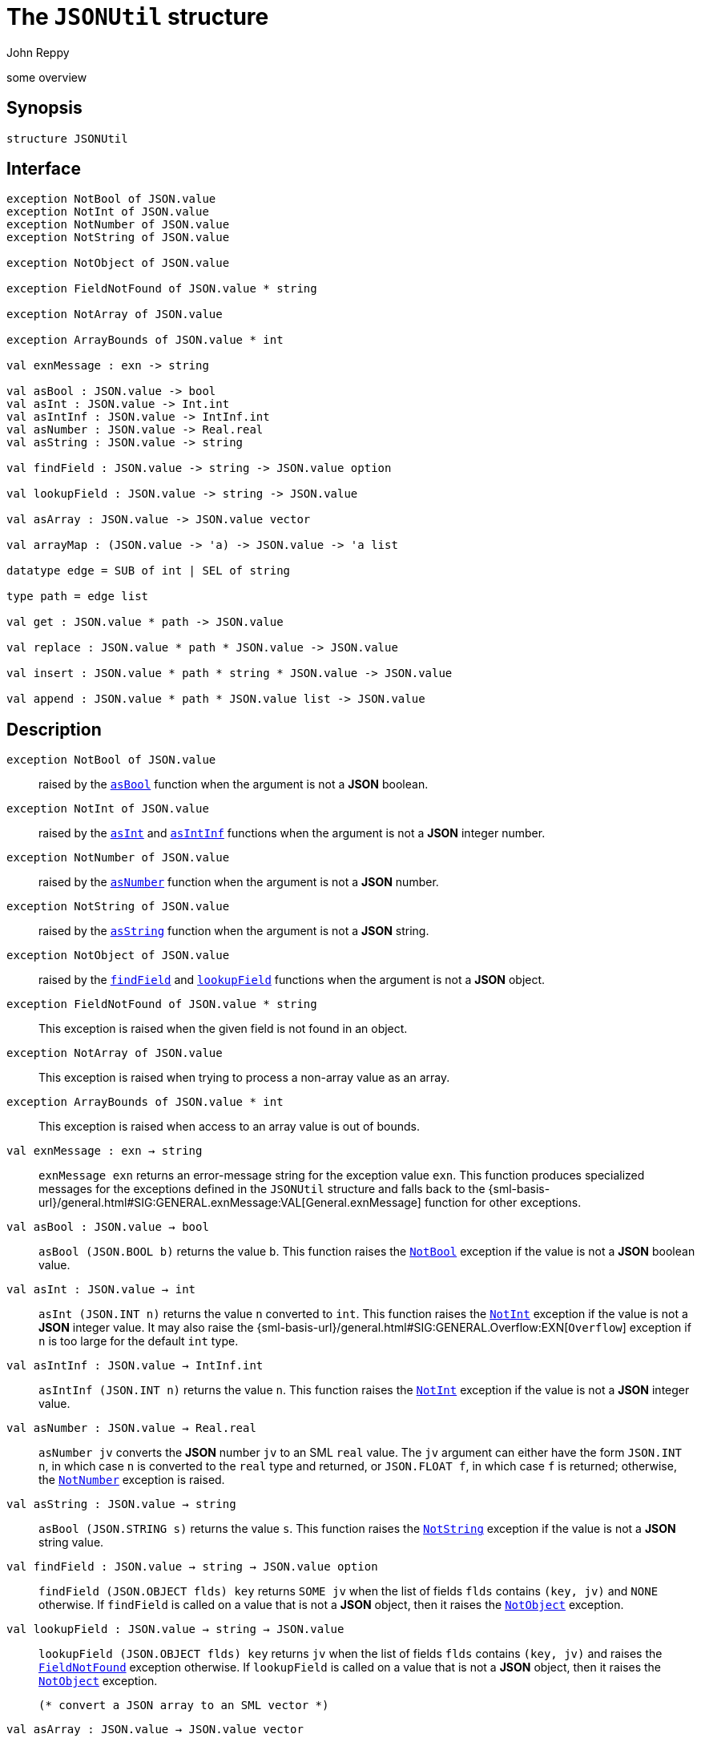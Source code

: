 = The `JSONUtil` structure
:Author: John Reppy
:Date: {release-date}
:stem: latexmath
:source-highlighter: pygments
:VERSION: {smlnj-version}

some overview

== Synopsis

[source,sml]
------------
structure JSONUtil
------------

== Interface

[source,sml]
------------
exception NotBool of JSON.value
exception NotInt of JSON.value
exception NotNumber of JSON.value
exception NotString of JSON.value

exception NotObject of JSON.value

exception FieldNotFound of JSON.value * string

exception NotArray of JSON.value

exception ArrayBounds of JSON.value * int

val exnMessage : exn -> string

val asBool : JSON.value -> bool
val asInt : JSON.value -> Int.int
val asIntInf : JSON.value -> IntInf.int
val asNumber : JSON.value -> Real.real
val asString : JSON.value -> string

val findField : JSON.value -> string -> JSON.value option

val lookupField : JSON.value -> string -> JSON.value

val asArray : JSON.value -> JSON.value vector

val arrayMap : (JSON.value -> 'a) -> JSON.value -> 'a list

datatype edge = SUB of int | SEL of string

type path = edge list

val get : JSON.value * path -> JSON.value

val replace : JSON.value * path * JSON.value -> JSON.value

val insert : JSON.value * path * string * JSON.value -> JSON.value

val append : JSON.value * path * JSON.value list -> JSON.value
------------

== Description

`[.kw]#exception# NotBool [.kw]#of# JSON.value`::
  [[exn:NotBool]]
  raised by the xref:val:asBool[`asBool`] function when the argument
  is not a *JSON* boolean.

`[.kw]#exception# NotInt [.kw]#of# JSON.value`::
  [[exn:NotInt]]
  raised by the xref:val:asInt[`asInt`] and xref:val:asIntInf[`asIntInf`]
  functions when the argument is not a *JSON* integer number.

`[.kw]#exception# NotNumber [.kw]#of# JSON.value`::
  [[exn:NotNumber]]
  raised by the xref:val:asNumber[`asNumber`] function when the argument
  is not a *JSON* number.

`[.kw]#exception# NotString [.kw]#of# JSON.value`::
  [[exn:NotString]]
  raised by the xref:val:asString[`asString`] function when the argument
  is not a *JSON* string.

`[.kw]#exception# NotObject [.kw]#of# JSON.value`::
  [[exn:NotObject]]
  raised by the xref:val:findField[`findField`] and
  xref:val:lookupField[`lookupField`] functions when the
  argument is not a *JSON* object.

`[.kw]#exception# FieldNotFound [.kw]#of# JSON.value * string`::
  [[exn:FieldNotFound]]
  This exception is raised when the given field is not found in an object.

`[.kw]#exception# NotArray [.kw]#of# JSON.value`::
  [[exn:NotArray]]
  This exception is raised when trying to process a non-array value as an array.

`[.kw]#exception# ArrayBounds [.kw]#of# JSON.value * int`::
  [[exn:ArrayBounds]]
  This exception is raised when access to an array value is out of bounds.

`[.kw]#val# exnMessage : exn -> string`::
  `exnMessage exn` returns an error-message string for the exception value
  `exn`.  This function produces specialized messages for the exceptions defined
  in the `JSONUtil` structure and falls back to the
  {sml-basis-url}/general.html#SIG:GENERAL.exnMessage:VAL[General.exnMessage]
  function for other exceptions.

`[.kw]#val# asBool : JSON.value -> bool`::
  [[val:asBool]]
  `asBool (JSON.BOOL b)` returns the value `b`.  This function raises
  the xref:exn:NotBool[`NotBool`] exception if the value is not a
  *JSON* boolean value.

`[.kw]#val# asInt : JSON.value -> int`::
  [[val:asInt]]
  `asInt (JSON.INT n)` returns the value `n` converted to `int`.
  This function raises the xref:exn:NotInt[`NotInt`] exception if the
  value is not a *JSON* integer value.  It may also raise the
  {sml-basis-url}/general.html#SIG:GENERAL.Overflow:EXN[`Overflow`]
  exception if `n` is too large for the default `int` type.

`[.kw]#val# asIntInf : JSON.value -> IntInf.int`::
  [[val:asIntInf]]
  `asIntInf (JSON.INT n)` returns the value `n`.
  This function raises the xref:exn:NotInt[`NotInt`] exception if the
  value is not a *JSON* integer value.

`[.kw]#val# asNumber : JSON.value -> Real.real`::
  [[val:asNumber]]
  `asNumber jv` converts the *JSON* number `jv` to an SML `real` value.
  The `jv` argument can either have the form `JSON.INT n`, in which case
  `n` is converted to the `real` type and returned, or `JSON.FLOAT f`,
  in which case `f` is returned; otherwise, the
  xref:exn:NotNumber[`NotNumber`] exception is raised.

`[.kw]#val# asString : JSON.value -> string`::
  [[val:asString]]
  `asBool (JSON.STRING s)` returns the value `s`.  This function raises
  the xref:exn:NotString[`NotString`] exception if the value is not a
  *JSON* string value.

`[.kw]#val# findField : JSON.value -> string -> JSON.value option`::
  [[val:findField]]
  `findField (JSON.OBJECT flds) key` returns `SOME jv` when the
  list of fields `flds` contains `(key, jv)` and `NONE` otherwise.
  If `findField` is called on a value that is not a *JSON* object,
  then it raises the xref:exn:NotObject[`NotObject`] exception.

`[.kw]#val# lookupField : JSON.value -> string -> JSON.value`::
  [[val:lookupField]]
  `lookupField (JSON.OBJECT flds) key` returns `jv` when the
  list of fields `flds` contains `(key, jv)` and raises the
  xref:exn:FieldNotFound[`FieldNotFound`] exception otherwise.
  If `lookupField` is called on a value that is not a *JSON* object,
  then it raises the xref:exn:NotObject[`NotObject`] exception.

  (* convert a JSON array to an SML vector *)
`[.kw]#val# asArray : JSON.value -> JSON.value vector`::
  [[val:asArray]]
  `asArray jv` converts the *JSON* array value `jv` to an *SML*
  vector value.  It raises the xref:exn:NotArray[`NotArray`] exception
  when `jv` is not a *JSON* array.

`[.kw]#val# arrayMap : (JSON.value -> 'a) -> JSON.value -> 'a list`::
  [[val:arrayMap]]
  map a conversion function over a JSON array to produce a list; this function
  raises the xref:exn:NotArray[`NotArray`] exception if the second argument
  is not an array.

`[.kw]#datatype# edge = ...`::
  specifies an edge of a path into a *JSON* value.
  The constructors have the following meaning:
+
--
    `SUB [.kw]#of# int`::
	`SUB i` specifies the `i`th element of a *JSON* array.
    `SEL [.kw]#of# string`::
	`SEL key` specifies the value labeled by `key` in a *JSON* object.
--

`[.kw]#type# path = edge list`::
  specifies a path into a *JSON* value.

`[.kw]#val# get : JSON.value * path \-> JSON.value`::
  [[val:get]]
  `get (jv, path)` returns the component of `jv` named by `path`.  It raises
  one of the xref:exn:NotObject[`NotObject`], xref:exn:NotArray[`NotArray`],
  or xref:exn:FieldNotFound[`FieldNotFound`] exceptions if there is an
  inconsistency between the path and the structure of `jv`.

== See Also

link:str-JSON.html[`JSON`],
link:json-lib.html[__The JSON Library__]
